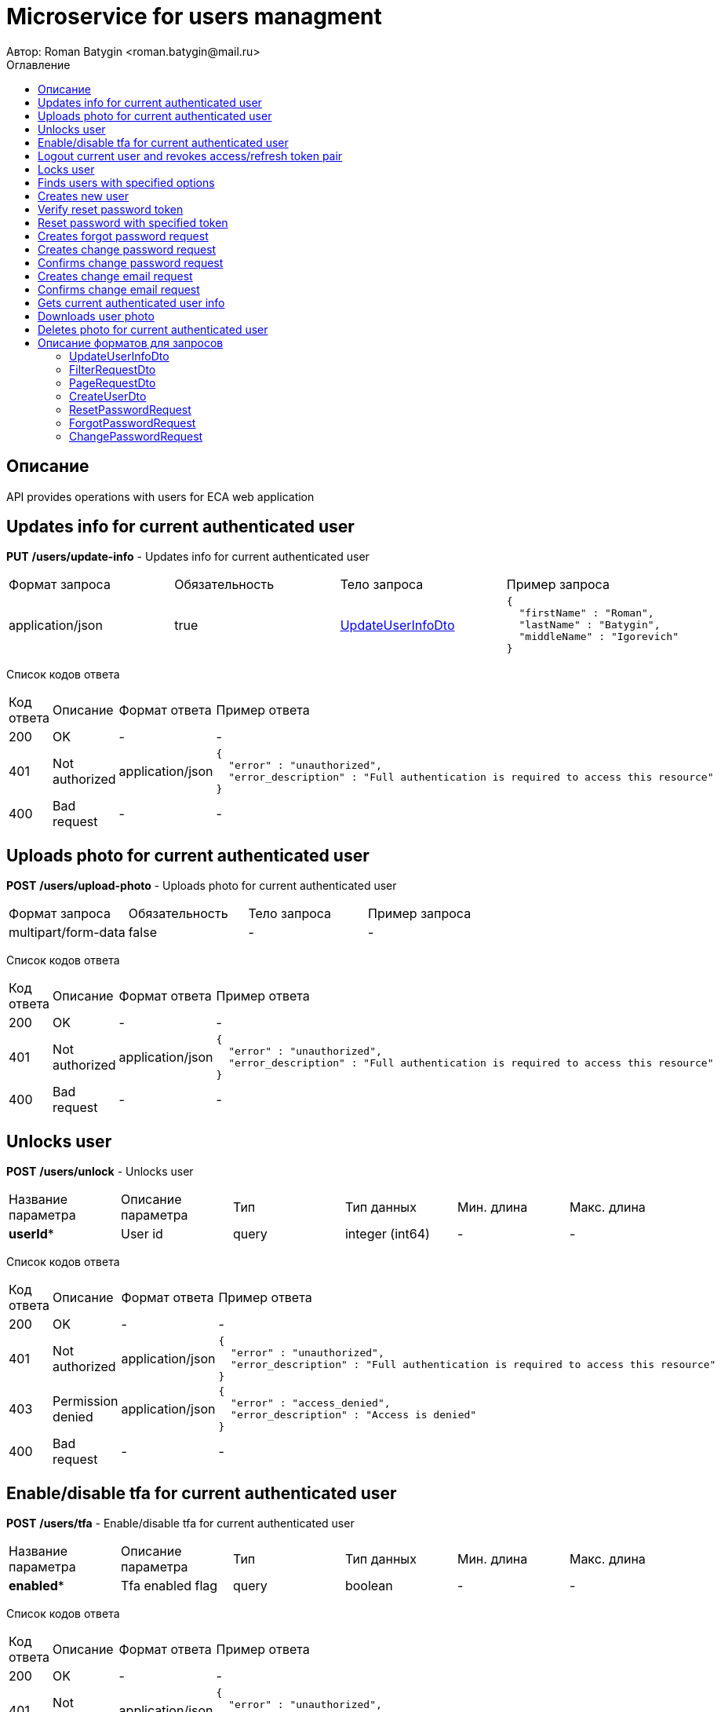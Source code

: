 = Microservice for users managment
Автор: Roman Batygin <roman.batygin@mail.ru>
:toc:
:toc-title: Оглавление

== Описание

API provides operations with users for ECA web application

== Updates info for current authenticated user

*PUT*
*/users/update-info* - Updates info for current authenticated user

|===
|Формат запроса|Обязательность|Тело запроса|Пример запроса
|application/json
|true
|<<UpdateUserInfoDto>>
a|
[source,json]
----
{
  "firstName" : "Roman",
  "lastName" : "Batygin",
  "middleName" : "Igorevich"
}
----
|===
Список кодов ответа
|===
|Код ответа|Описание|Формат ответа|Пример ответа
|200
|OK
|-
a|
-
|401
|Not authorized
|application/json
a|
[source,json]
----
{
  "error" : "unauthorized",
  "error_description" : "Full authentication is required to access this resource"
}
----
|400
|Bad request
|-
a|
-
|===

== Uploads photo for current authenticated user

*POST*
*/users/upload-photo* - Uploads photo for current authenticated user

|===
|Формат запроса|Обязательность|Тело запроса|Пример запроса
|multipart/form-data
|false
|-
a|
-
|===
Список кодов ответа
|===
|Код ответа|Описание|Формат ответа|Пример ответа
|200
|OK
|-
a|
-
|401
|Not authorized
|application/json
a|
[source,json]
----
{
  "error" : "unauthorized",
  "error_description" : "Full authentication is required to access this resource"
}
----
|400
|Bad request
|-
a|
-
|===

== Unlocks user

*POST*
*/users/unlock* - Unlocks user

|===
|Название параметра|Описание параметра|Тип|Тип данных|Мин. длина|Макс. длина
|*userId**
|User id
|query
|integer (int64)
|-
|-
|===
Список кодов ответа
|===
|Код ответа|Описание|Формат ответа|Пример ответа
|200
|OK
|-
a|
-
|401
|Not authorized
|application/json
a|
[source,json]
----
{
  "error" : "unauthorized",
  "error_description" : "Full authentication is required to access this resource"
}
----
|403
|Permission denied
|application/json
a|
[source,json]
----
{
  "error" : "access_denied",
  "error_description" : "Access is denied"
}
----
|400
|Bad request
|-
a|
-
|===

== Enable/disable tfa for current authenticated user

*POST*
*/users/tfa* - Enable/disable tfa for current authenticated user

|===
|Название параметра|Описание параметра|Тип|Тип данных|Мин. длина|Макс. длина
|*enabled**
|Tfa enabled flag
|query
|boolean 
|-
|-
|===
Список кодов ответа
|===
|Код ответа|Описание|Формат ответа|Пример ответа
|200
|OK
|-
a|
-
|401
|Not authorized
|application/json
a|
[source,json]
----
{
  "error" : "unauthorized",
  "error_description" : "Full authentication is required to access this resource"
}
----
|400
|Bad request
|-
a|
-
|===

== Logout current user and revokes access/refresh token pair

*POST*
*/users/logout* - Logout current user and revokes access/refresh token pair

Список кодов ответа
|===
|Код ответа|Описание|Формат ответа|Пример ответа
|200
|OK
|-
a|
-
|401
|Not authorized
|application/json
a|
[source,json]
----
{
  "error" : "unauthorized",
  "error_description" : "Full authentication is required to access this resource"
}
----
|===

== Locks user

*POST*
*/users/lock* - Locks user

|===
|Название параметра|Описание параметра|Тип|Тип данных|Мин. длина|Макс. длина
|*userId**
|User id
|query
|integer (int64)
|-
|-
|===
Список кодов ответа
|===
|Код ответа|Описание|Формат ответа|Пример ответа
|200
|OK
|-
a|
-
|401
|Not authorized
|application/json
a|
[source,json]
----
{
  "error" : "unauthorized",
  "error_description" : "Full authentication is required to access this resource"
}
----
|403
|Permission denied
|application/json
a|
[source,json]
----
{
  "error" : "access_denied",
  "error_description" : "Access is denied"
}
----
|400
|Bad request
|-
a|
-
|===

== Finds users with specified options

*POST*
*/users/list* - Finds users with specified options

|===
|Формат запроса|Обязательность|Тело запроса|Пример запроса
|application/json
|true
|<<PageRequestDto>>
a|
[source,json]
----
{
  "page" : 0,
  "size" : 25
}
----
|===
Список кодов ответа
|===
|Код ответа|Описание|Формат ответа|Пример ответа
|200
|OK
|application/json
a|
[source,json]
----
{
  "content" : [ {
    "id" : 1,
    "login" : "admin",
    "email" : "test@mail.ru",
    "firstName" : "Ivan",
    "lastName" : "Ivanov",
    "middleName" : "Ivanovich",
    "fullName" : "Ivanov Ivan Ivanovich",
    "creationDate" : "2021-07-01 14:00:00",
    "tfaEnabled" : true,
    "locked" : true,
    "photoId" : 1,
    "passwordDate" : "2021-07-01 14:00:00",
    "roles" : [ {
      "roleName" : "ROLE_SUPER_ADMIN",
      "description" : "Administrator"
    } ]
  } ],
  "page" : 0,
  "totalCount" : 1
}
----
|401
|Not authorized
|application/json
a|
[source,json]
----
{
  "error" : "unauthorized",
  "error_description" : "Full authentication is required to access this resource"
}
----
|403
|Permission denied
|application/json
a|
[source,json]
----
{
  "error" : "access_denied",
  "error_description" : "Access is denied"
}
----
|400
|Bad request
|application/json
a|
[source,json]
----
[ {
  "fieldName" : "page",
  "code" : "Min",
  "errorMessage" : "must be greater than or equal to 0"
}, {
  "fieldName" : "size",
  "code" : "Min",
  "errorMessage" : "must be greater than or equal to 1"
} ]
----
|===

== Creates new user

*POST*
*/users/create* - Creates new user

|===
|Формат запроса|Обязательность|Тело запроса|Пример запроса
|application/json
|true
|<<CreateUserDto>>
a|
[source,json]
----
{
  "login" : "user",
  "email" : "bat1238@yandex.ru",
  "firstName" : "Roman",
  "lastName" : "Batygin",
  "middleName" : "Igorevich"
}
----
|===
Список кодов ответа
|===
|Код ответа|Описание|Формат ответа|Пример ответа
|200
|OK
|application/json
a|
[source,json]
----
{
  "id" : 1,
  "login" : "admin",
  "email" : "test@mail.ru",
  "firstName" : "Ivan",
  "lastName" : "Ivanov",
  "middleName" : "Ivanovich",
  "fullName" : "Ivanov Ivan Ivanovich",
  "creationDate" : "2021-07-01 14:00:00",
  "tfaEnabled" : true,
  "locked" : true,
  "photoId" : 1,
  "passwordDate" : "2021-07-01 14:00:00",
  "roles" : [ {
    "roleName" : "ROLE_SUPER_ADMIN",
    "description" : "Administrator"
  } ]
}
----
|401
|Not authorized
|application/json
a|
[source,json]
----
{
  "error" : "unauthorized",
  "error_description" : "Full authentication is required to access this resource"
}
----
|403
|Permission denied
|application/json
a|
[source,json]
----
{
  "error" : "access_denied",
  "error_description" : "Access is denied"
}
----
|400
|Bad request
|application/json
a|
[source,json]
----
[ {
  "fieldName" : "login",
  "code" : "UniqueLogin",
  "errorMessage" : null
} ]
----
|===

== Verify reset password token

*POST*
*/password/verify-token* - Verify reset password token

|===
|Название параметра|Описание параметра|Тип|Тип данных|Мин. длина|Макс. длина
|*token**
|Reset password token
|query
|string 
|-
|-
|===
Список кодов ответа
|===
|Код ответа|Описание|Формат ответа|Пример ответа
|200
|OK
|application/json
a|
[source,json]
----
false
----
|===

== Reset password with specified token

*POST*
*/password/reset* - Reset password with specified token

|===
|Формат запроса|Обязательность|Тело запроса|Пример запроса
|application/json
|true
|<<ResetPasswordRequest>>
a|
[source,json]
----
{
  "token" : "MDhmNTg4MDdiMTI0Y2Y4OWNmN2UxYmE1OTljYjUzOWU6MTYxNjE1MzM4MDMzMQ==",
  "password" : "passw0rd!"
}
----
|===
Список кодов ответа
|===
|Код ответа|Описание|Формат ответа|Пример ответа
|200
|OK
|-
a|
-
|400
|Bad request
|application/json
a|
[source,json]
----
[ {
  "fieldName" : null,
  "code" : "InvalidToken",
  "errorMessage" : "Invalid token"
} ]
----
|===

== Creates forgot password request

*POST*
*/password/forgot* - Creates forgot password request

|===
|Формат запроса|Обязательность|Тело запроса|Пример запроса
|application/json
|true
|<<ForgotPasswordRequest>>
a|
[source,json]
----
{
  "email" : "bat1238@yandex.ru"
}
----
|===
Список кодов ответа
|===
|Код ответа|Описание|Формат ответа|Пример ответа
|200
|OK
|-
a|
-
|400
|Bad request
|application/json
a|
[source,json]
----
[ {
  "fieldName" : "email",
  "code" : "UniqueEmail",
  "errorMessage" : null
} ]
----
|===

== Creates change password request

*POST*
*/password/change/request* - Creates change password request

|===
|Формат запроса|Обязательность|Тело запроса|Пример запроса
|application/json
|true
|<<ChangePasswordRequest>>
a|
[source,json]
----
{
  "oldPassword" : "oldPassw0rd!",
  "newPassword" : "newPassw0rd!"
}
----
|===
Список кодов ответа
|===
|Код ответа|Описание|Формат ответа|Пример ответа
|200
|OK
|-
a|
-
|401
|Not authorized
|application/json
a|
[source,json]
----
{
  "error" : "unauthorized",
  "error_description" : "Full authentication is required to access this resource"
}
----
|400
|Bad request
|application/json
a|
[source,json]
----
[ {
  "fieldName" : null,
  "code" : "InvalidPassword",
  "errorMessage" : "Invalid password"
} ]
----
|===

== Confirms change password request

*POST*
*/password/change/confirm* - Confirms change password request

|===
|Название параметра|Описание параметра|Тип|Тип данных|Мин. длина|Макс. длина
|*token**
|Token value
|query
|string 
|-
|-
|===
Список кодов ответа
|===
|Код ответа|Описание|Формат ответа|Пример ответа
|200
|OK
|-
a|
-
|400
|Bad request
|application/json
a|
[source,json]
----
[ {
  "fieldName" : null,
  "code" : "InvalidToken",
  "errorMessage" : "Invalid token"
} ]
----
|===

== Creates change email request

*POST*
*/email/change/request* - Creates change email request

|===
|Название параметра|Описание параметра|Тип|Тип данных|Мин. длина|Макс. длина
|*newEmail**
|User email
|query
|string 
|0
|255
|===
Список кодов ответа
|===
|Код ответа|Описание|Формат ответа|Пример ответа
|200
|OK
|-
a|
-
|401
|Not authorized
|application/json
a|
[source,json]
----
{
  "error" : "unauthorized",
  "error_description" : "Full authentication is required to access this resource"
}
----
|===

== Confirms change email request

*POST*
*/email/change/confirm* - Confirms change email request

|===
|Название параметра|Описание параметра|Тип|Тип данных|Мин. длина|Макс. длина
|*token**
|Token value
|query
|string 
|-
|-
|===
Список кодов ответа
|===
|Код ответа|Описание|Формат ответа|Пример ответа
|200
|OK
|-
a|
-
|===

== Gets current authenticated user info

*GET*
*/users/user-info* - Gets current authenticated user info

Список кодов ответа
|===
|Код ответа|Описание|Формат ответа|Пример ответа
|200
|OK
|application/json
a|
[source,json]
----
{
  "id" : 1,
  "login" : "admin",
  "email" : "test@mail.ru",
  "firstName" : "Ivan",
  "lastName" : "Ivanov",
  "middleName" : "Ivanovich",
  "fullName" : "Ivanov Ivan Ivanovich",
  "creationDate" : "2021-07-01 14:00:00",
  "tfaEnabled" : true,
  "locked" : true,
  "photoId" : 1,
  "passwordDate" : "2021-07-01 14:00:00",
  "roles" : [ {
    "roleName" : "ROLE_SUPER_ADMIN",
    "description" : "Administrator"
  } ]
}
----
|401
|Not authorized
|application/json
a|
[source,json]
----
{
  "error" : "unauthorized",
  "error_description" : "Full authentication is required to access this resource"
}
----
|===

== Downloads user photo

*GET*
*/users/photo/{id}* - Downloads user photo

|===
|Название параметра|Описание параметра|Тип|Тип данных|Мин. длина|Макс. длина
|*id**
|Photo id
|path
|integer (int64)
|-
|-
|===
Список кодов ответа
|===
|Код ответа|Описание|Формат ответа|Пример ответа
|200
|OK
|application/octet-stream
a|
-
|401
|Not authorized
|application/json
a|
[source,json]
----
{
  "error" : "unauthorized",
  "error_description" : "Full authentication is required to access this resource"
}
----
|400
|Bad request
|application/json
a|
[source,json]
----
[ {
  "fieldName" : null,
  "code" : "DataNotFound",
  "errorMessage" : "Entity with search key [1] not found!"
} ]
----
|===

== Deletes photo for current authenticated user

*DELETE*
*/users/delete-photo* - Deletes photo for current authenticated user

Список кодов ответа
|===
|Код ответа|Описание|Формат ответа|Пример ответа
|200
|OK
|-
a|
-
|401
|Not authorized
|application/json
a|
[source,json]
----
{
  "error" : "unauthorized",
  "error_description" : "Full authentication is required to access this resource"
}
----
|400
|Bad request
|application/json
a|
[source,json]
----
[ {
  "fieldName" : null,
  "code" : "DataNotFound",
  "errorMessage" : "Entity with search key [1] not found!"
} ]
----
|===


== Описание форматов для запросов
=== UpdateUserInfoDto
:table-caption: Таблица
.Update user info model
|===
|Название параметра|Описание параметра|Тип данных|Мин. длина|Макс. длина|Паттерн
|*firstName**
|First name
|string 
|2
|30
|`^([A-Z][a-z]+)\|([А-Я][а-я]+)$`
|*lastName**
|Last name
|string 
|2
|30
|`^([A-Z][a-z]+)\|([А-Я][а-я]+)$`
|*middleName**
|Middle name
|string 
|2
|30
|`^([A-Z][a-z]+)\|([А-Я][а-я]+)$`
|===
=== FilterRequestDto
:table-caption: Таблица
.Filter request model
|===
|Название параметра|Описание параметра|Тип данных|Мин. длина|Макс. длина|Паттерн
|*name**
|Filter column name
|string 
|0
|255
|-
|*values*
|-
|array 
|-
|-
|-
|*matchMode**
|Match mode type
|string 
|-
|-
|-
|===
=== PageRequestDto
:table-caption: Таблица
.Page request model
|===
|Название параметра|Описание параметра|Тип данных|Мин. длина|Макс. длина|Паттерн
|*page**
|Page number
|integer (int32)
|-
|-
|-
|*size**
|Page size
|integer (int32)
|-
|-
|-
|*sortField*
|Sort field
|string 
|0
|255
|-
|*ascending*
|Is ascending sort?
|boolean 
|-
|-
|-
|*searchQuery*
|Search query string
|string 
|0
|255
|-
|*filters*
|Filters list
|array 
|-
|-
|-
|===
=== CreateUserDto
:table-caption: Таблица
.Create user model
|===
|Название параметра|Описание параметра|Тип данных|Мин. длина|Макс. длина|Паттерн
|*login**
|User login
|string 
|3
|32
|`^[a-z0-9]+$`
|*email**
|User email
|string 
|0
|255
|-
|*firstName**
|First name
|string 
|2
|30
|`^([A-Z][a-z]+)\|([А-Я][а-я]+)$`
|*lastName**
|Last name
|string 
|2
|30
|`^([A-Z][a-z]+)\|([А-Я][а-я]+)$`
|*middleName**
|Middle name
|string 
|2
|30
|`^([A-Z][a-z]+)\|([А-Я][а-я]+)$`
|===
=== ResetPasswordRequest
:table-caption: Таблица
.Reset password request model
|===
|Название параметра|Описание параметра|Тип данных|Мин. длина|Макс. длина|Паттерн
|*token**
|Token value
|string 
|-
|-
|-
|*password**
|New password
|string 
|-
|-
|-
|===
=== ForgotPasswordRequest
:table-caption: Таблица
.Forgot password request model
|===
|Название параметра|Описание параметра|Тип данных|Мин. длина|Макс. длина|Паттерн
|*email**
|User email
|string 
|-
|-
|-
|===
=== ChangePasswordRequest
:table-caption: Таблица
.Change password request model
|===
|Название параметра|Описание параметра|Тип данных|Мин. длина|Макс. длина|Паттерн
|*oldPassword**
|Old password
|string 
|-
|-
|-
|*newPassword**
|New password
|string 
|-
|-
|-
|===
